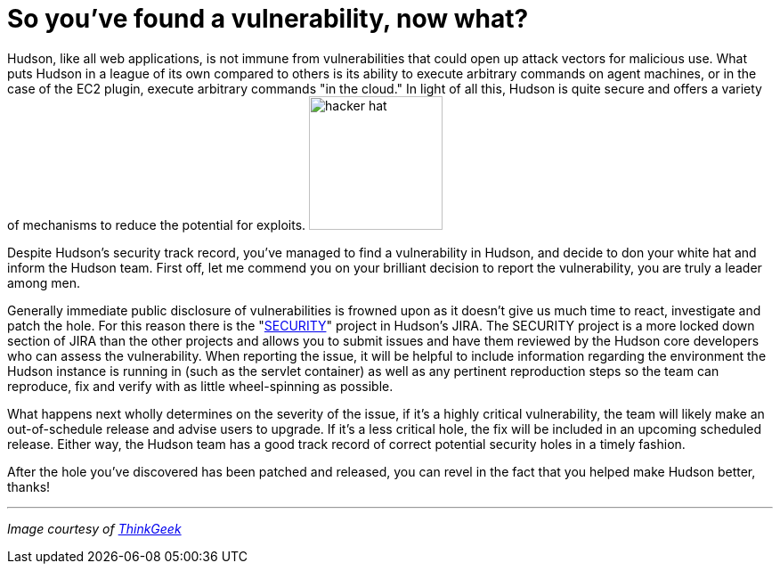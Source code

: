 = So you've found a vulnerability, now what?
:page-tags: general , core ,plugins
:page-author: rtyler

Hudson, like all web applications, is not immune from vulnerabilities that could open up attack vectors for malicious use. What puts Hudson in a league of its own compared to others is its ability to execute arbitrary commands on agent machines, or in the case of the EC2 plugin, execute arbitrary commands "in the cloud." In light of all this, Hudson is quite secure and offers a variety of mechanisms to reduce the potential for exploits. image:https://www.thinkgeek.com/images/products/zoom/hacker-hat.jpg[,150]

Despite Hudson's security track record, you've managed to find a vulnerability in Hudson, and decide to don your white hat and inform the Hudson team. First off, let me commend you on your brilliant decision to report the vulnerability, you are truly a leader among men.

Generally immediate public disclosure of vulnerabilities is frowned upon as it doesn't give us much time to react, investigate and patch the hole. For this reason there is the "https://issues.hudson-ci.org/browse/SECURITY[SECURITY]" project in Hudson's JIRA. The SECURITY project is a more locked down section of JIRA than the other projects and allows you to submit issues and have them reviewed by the Hudson core developers who can assess the vulnerability. When reporting the issue, it will be helpful to include information regarding the environment the Hudson instance is running in (such as the servlet container) as well as any pertinent reproduction steps so the team can reproduce, fix and verify with as little wheel-spinning as possible.

What happens next wholly determines on the severity of the issue, if it's a highly critical vulnerability, the team will likely make an out-of-schedule release and advise users to upgrade. If it's a less critical hole, the fix will be included in an upcoming scheduled release. Either way, the Hudson team has a good track record of correct potential security holes in a timely fashion.

After the hole you've discovered has been patched and released, you can revel in the fact that you helped make Hudson better, thanks!

'''

_Image courtesy of https://www.thinkgeek.com/tshirts-apparel/hats-ties/6345/[ThinkGeek]_
